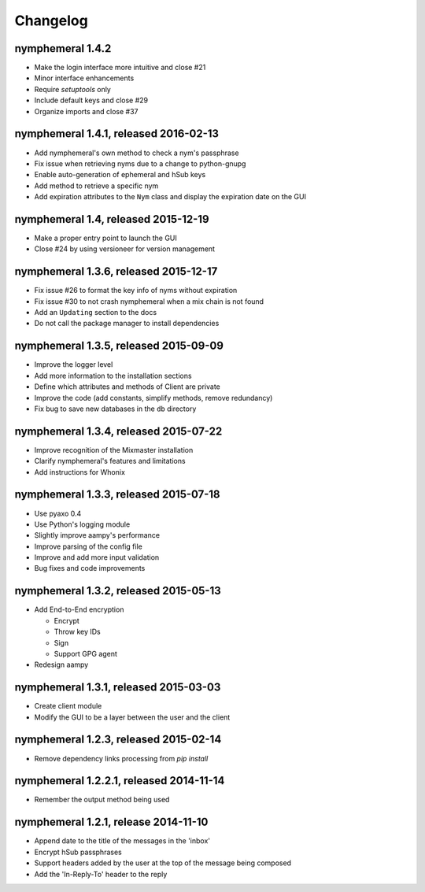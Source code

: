 =========
Changelog
=========

nymphemeral 1.4.2
=================

- Make the login interface more intuitive and close #21

- Minor interface enhancements

- Require `setuptools` only

- Include default keys and close #29

- Organize imports and close #37

nymphemeral 1.4.1, released 2016-02-13
======================================

- Add nymphemeral's own method to check a nym's passphrase

- Fix issue when retrieving nyms due to a change to python-gnupg

- Enable auto-generation of ephemeral and hSub keys

- Add method to retrieve a specific nym

- Add expiration attributes to the ``Nym`` class and display the
  expiration date on the GUI

nymphemeral 1.4, released 2015-12-19
====================================

- Make a proper entry point to launch the GUI

- Close #24 by using versioneer for version management

nymphemeral 1.3.6, released 2015-12-17
======================================

- Fix issue #26 to format the key info of nyms without expiration

- Fix issue #30 to not crash nymphemeral when a mix chain is not found

- Add an ``Updating`` section to the docs

- Do not call the package manager to install dependencies

nymphemeral 1.3.5, released 2015-09-09
======================================

- Improve the logger level

- Add more information to the installation sections

- Define which attributes and methods of Client are private

- Improve the code (add constants, simplify methods, remove
  redundancy)

- Fix bug to save new databases in the ``db`` directory

nymphemeral 1.3.4, released 2015-07-22
======================================

- Improve recognition of the Mixmaster installation

- Clarify nymphemeral's features and limitations

- Add instructions for Whonix

nymphemeral 1.3.3, released 2015-07-18
======================================

- Use pyaxo 0.4

- Use Python's logging module

- Slightly improve aampy's performance

- Improve parsing of the config file

- Improve and add more input validation

- Bug fixes and code improvements

nymphemeral 1.3.2, released 2015-05-13
======================================

- Add End-to-End encryption

  - Encrypt

  - Throw key IDs

  - Sign

  - Support GPG agent

- Redesign aampy

nymphemeral 1.3.1, released 2015-03-03
======================================

- Create client module

- Modify the GUI to be a layer between the user and the client

nymphemeral 1.2.3, released 2015-02-14
======================================

- Remove dependency links processing from `pip install`

nymphemeral 1.2.2.1, released 2014-11-14
========================================

- Remember the output method being used

nymphemeral 1.2.1, release 2014-11-10
=====================================

- Append date to the title of the messages in the 'inbox'

- Encrypt hSub passphrases

- Support headers added by the user at the top of the message being
  composed

- Add the 'In-Reply-To' header to the reply
